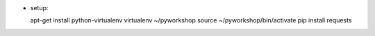 * setup::

  apt-get install python-virtualenv
  virtualenv ~/pyworkshop
  source ~/pyworkshop/bin/activate
  pip install requests

